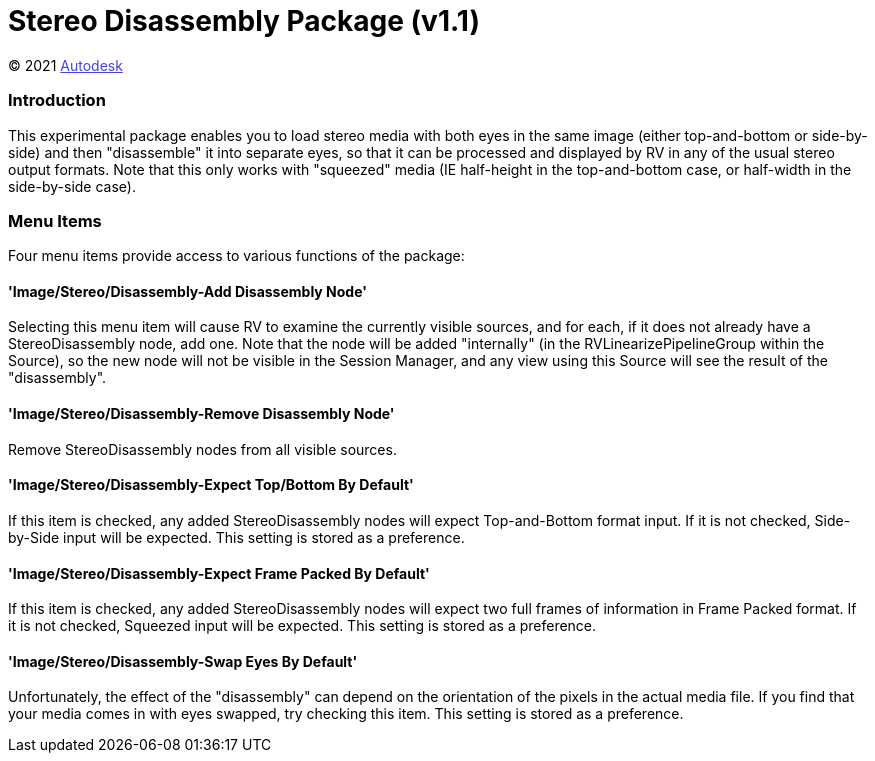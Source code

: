 = Stereo Disassembly Package (v1.1) = 

++++++++++++++++++++++++++
<style type="text/css">
    a:link {
        color: blue;
        color:#4444dd;
    }
    a:visited {
        color: darkgray; 
        color: #666666;
    }
    a:hover {
        color: #ff5555;
    }
</style>
++++++++++++++++++++++++++

(C) 2021 https://www.shotgridsoftware.com/rv[Autodesk]

=== Introduction ===
This experimental package enables you to load stereo media with both eyes in the same image (either top-and-bottom or side-by-side) and then "disassemble" it into separate eyes, so that it can be processed and displayed by RV in any of the usual stereo output formats.  Note that this only works with "squeezed" media (IE half-height in the top-and-bottom case, or half-width in the side-by-side case).

=== Menu Items ===
Four menu items provide access to various functions of the package:

==== 'Image/Stereo/Disassembly-Add Disassembly Node' ====
Selecting this menu item will cause RV to examine the currently visible sources, and for each, if it does not already have a StereoDisassembly node, add one.  Note that the node will be added "internally" (in the RVLinearizePipelineGroup within the Source), so the new node will not be visible in the Session Manager, and any view using this Source will see the result of the "disassembly".

==== 'Image/Stereo/Disassembly-Remove Disassembly Node' ====
Remove StereoDisassembly nodes from all visible sources.

==== 'Image/Stereo/Disassembly-Expect Top/Bottom By Default' ====
If this item is checked, any added StereoDisassembly nodes will expect Top-and-Bottom format input.  If it is not checked, Side-by-Side input will be expected.
This setting is stored as a preference.

==== 'Image/Stereo/Disassembly-Expect Frame Packed By Default' ====
If this item is checked, any added StereoDisassembly nodes will expect two full frames of information in Frame Packed format.  If it is not checked, Squeezed input will be expected.
This setting is stored as a preference.

==== 'Image/Stereo/Disassembly-Swap Eyes By Default' ====
Unfortunately, the effect of the "disassembly" can depend on the orientation of the pixels in the actual media file.  If you find that your media comes in with eyes swapped, try checking this item.  This setting is stored as a preference.


